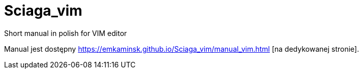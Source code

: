 :icons: font
:numbered:
:title: Main page / Strona domowa manuala VIM
ifdef::env-github[:outfilesuffix: .adoc]

# Sciaga_vim
Short manual in polish for VIM editor

Manual jest dostępny https://emkaminsk.github.io/Sciaga_vim/manual_vim.html [na dedykowanej stronie].
